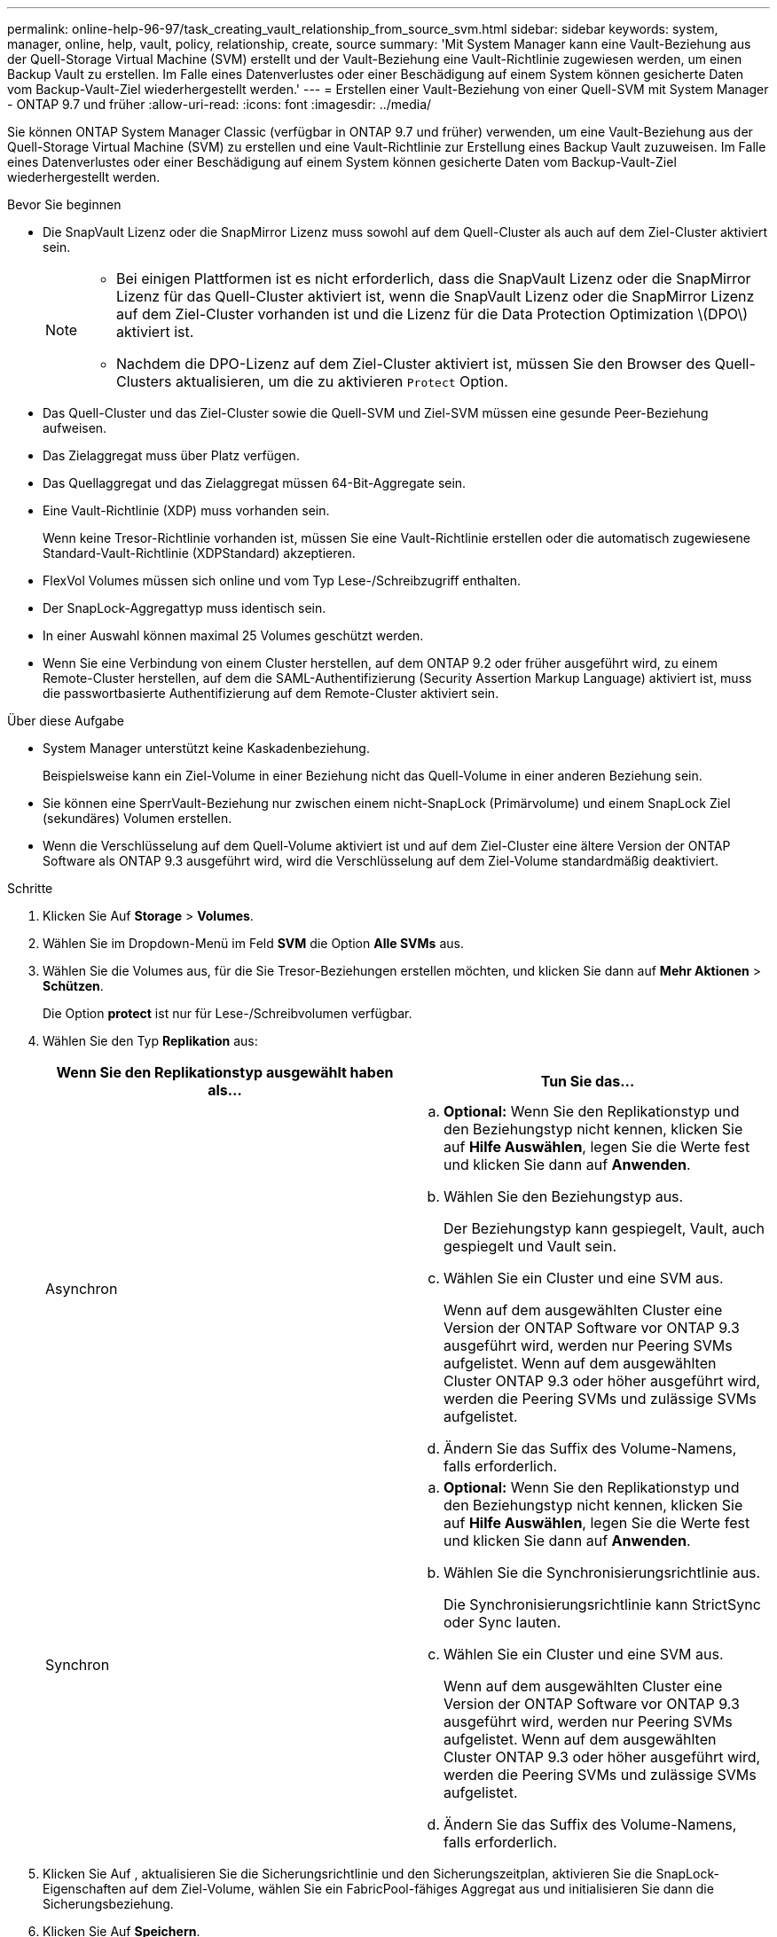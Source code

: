 ---
permalink: online-help-96-97/task_creating_vault_relationship_from_source_svm.html 
sidebar: sidebar 
keywords: system, manager, online, help, vault, policy, relationship, create, source 
summary: 'Mit System Manager kann eine Vault-Beziehung aus der Quell-Storage Virtual Machine (SVM) erstellt und der Vault-Beziehung eine Vault-Richtlinie zugewiesen werden, um einen Backup Vault zu erstellen. Im Falle eines Datenverlustes oder einer Beschädigung auf einem System können gesicherte Daten vom Backup-Vault-Ziel wiederhergestellt werden.' 
---
= Erstellen einer Vault-Beziehung von einer Quell-SVM mit System Manager - ONTAP 9.7 und früher
:allow-uri-read: 
:icons: font
:imagesdir: ../media/


[role="lead"]
Sie können ONTAP System Manager Classic (verfügbar in ONTAP 9.7 und früher) verwenden, um eine Vault-Beziehung aus der Quell-Storage Virtual Machine (SVM) zu erstellen und eine Vault-Richtlinie zur Erstellung eines Backup Vault zuzuweisen. Im Falle eines Datenverlustes oder einer Beschädigung auf einem System können gesicherte Daten vom Backup-Vault-Ziel wiederhergestellt werden.

.Bevor Sie beginnen
* Die SnapVault Lizenz oder die SnapMirror Lizenz muss sowohl auf dem Quell-Cluster als auch auf dem Ziel-Cluster aktiviert sein.
+
[NOTE]
====
** Bei einigen Plattformen ist es nicht erforderlich, dass die SnapVault Lizenz oder die SnapMirror Lizenz für das Quell-Cluster aktiviert ist, wenn die SnapVault Lizenz oder die SnapMirror Lizenz auf dem Ziel-Cluster vorhanden ist und die Lizenz für die Data Protection Optimization \(DPO\) aktiviert ist.
** Nachdem die DPO-Lizenz auf dem Ziel-Cluster aktiviert ist, müssen Sie den Browser des Quell-Clusters aktualisieren, um die zu aktivieren `Protect` Option.


====
* Das Quell-Cluster und das Ziel-Cluster sowie die Quell-SVM und Ziel-SVM müssen eine gesunde Peer-Beziehung aufweisen.
* Das Zielaggregat muss über Platz verfügen.
* Das Quellaggregat und das Zielaggregat müssen 64-Bit-Aggregate sein.
* Eine Vault-Richtlinie (XDP) muss vorhanden sein.
+
Wenn keine Tresor-Richtlinie vorhanden ist, müssen Sie eine Vault-Richtlinie erstellen oder die automatisch zugewiesene Standard-Vault-Richtlinie (XDPStandard) akzeptieren.

* FlexVol Volumes müssen sich online und vom Typ Lese-/Schreibzugriff enthalten.
* Der SnapLock-Aggregattyp muss identisch sein.
* In einer Auswahl können maximal 25 Volumes geschützt werden.
* Wenn Sie eine Verbindung von einem Cluster herstellen, auf dem ONTAP 9.2 oder früher ausgeführt wird, zu einem Remote-Cluster herstellen, auf dem die SAML-Authentifizierung (Security Assertion Markup Language) aktiviert ist, muss die passwortbasierte Authentifizierung auf dem Remote-Cluster aktiviert sein.


.Über diese Aufgabe
* System Manager unterstützt keine Kaskadenbeziehung.
+
Beispielsweise kann ein Ziel-Volume in einer Beziehung nicht das Quell-Volume in einer anderen Beziehung sein.

* Sie können eine SperrVault-Beziehung nur zwischen einem nicht-SnapLock (Primärvolume) und einem SnapLock Ziel (sekundäres) Volumen erstellen.
* Wenn die Verschlüsselung auf dem Quell-Volume aktiviert ist und auf dem Ziel-Cluster eine ältere Version der ONTAP Software als ONTAP 9.3 ausgeführt wird, wird die Verschlüsselung auf dem Ziel-Volume standardmäßig deaktiviert.


.Schritte
. Klicken Sie Auf *Storage* > *Volumes*.
. Wählen Sie im Dropdown-Menü im Feld *SVM* die Option *Alle SVMs* aus.
. Wählen Sie die Volumes aus, für die Sie Tresor-Beziehungen erstellen möchten, und klicken Sie dann auf *Mehr Aktionen* > *Schützen*.
+
Die Option *protect* ist nur für Lese-/Schreibvolumen verfügbar.

. Wählen Sie den Typ *Replikation* aus:
+
|===
| Wenn Sie den Replikationstyp ausgewählt haben als... | Tun Sie das... 


 a| 
Asynchron
 a| 
.. *Optional:* Wenn Sie den Replikationstyp und den Beziehungstyp nicht kennen, klicken Sie auf *Hilfe Auswählen*, legen Sie die Werte fest und klicken Sie dann auf *Anwenden*.
.. Wählen Sie den Beziehungstyp aus.
+
Der Beziehungstyp kann gespiegelt, Vault, auch gespiegelt und Vault sein.

.. Wählen Sie ein Cluster und eine SVM aus.
+
Wenn auf dem ausgewählten Cluster eine Version der ONTAP Software vor ONTAP 9.3 ausgeführt wird, werden nur Peering SVMs aufgelistet. Wenn auf dem ausgewählten Cluster ONTAP 9.3 oder höher ausgeführt wird, werden die Peering SVMs und zulässige SVMs aufgelistet.

.. Ändern Sie das Suffix des Volume-Namens, falls erforderlich.




 a| 
Synchron
 a| 
.. *Optional:* Wenn Sie den Replikationstyp und den Beziehungstyp nicht kennen, klicken Sie auf *Hilfe Auswählen*, legen Sie die Werte fest und klicken Sie dann auf *Anwenden*.
.. Wählen Sie die Synchronisierungsrichtlinie aus.
+
Die Synchronisierungsrichtlinie kann StrictSync oder Sync lauten.

.. Wählen Sie ein Cluster und eine SVM aus.
+
Wenn auf dem ausgewählten Cluster eine Version der ONTAP Software vor ONTAP 9.3 ausgeführt wird, werden nur Peering SVMs aufgelistet. Wenn auf dem ausgewählten Cluster ONTAP 9.3 oder höher ausgeführt wird, werden die Peering SVMs und zulässige SVMs aufgelistet.

.. Ändern Sie das Suffix des Volume-Namens, falls erforderlich.


|===
. Klicken Sie Auf *image:../media/nas_bridge_202_icon_settings_olh_96_97.gif[""]*, aktualisieren Sie die Sicherungsrichtlinie und den Sicherungszeitplan, aktivieren Sie die SnapLock-Eigenschaften auf dem Ziel-Volume, wählen Sie ein FabricPool-fähiges Aggregat aus und initialisieren Sie dann die Sicherungsbeziehung.
. Klicken Sie Auf *Speichern*.


*Verwandte Informationen*

xref:reference_protection_window.adoc[Sicherungsfenster]
